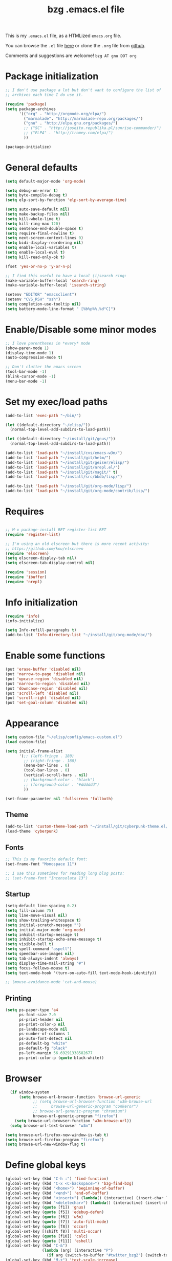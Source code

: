 #+TITLE: bzg .emacs.el file
#+EMAIL:    bzg AT altern DOT org
#+STARTUP:  odd hidestars fold
#+LANGUAGE:    fr
#+LINK:        guerry http://lumiere.ens.fr/~guerry/%s
#+OPTIONS:     skip:nil toc:nil
#+INFOJS_OPT:  view:overview toc:nil ltoc:nil mouse:#cccccc buttons:0 path:http://orgmode.org/org-info.js
#+HTML_HEAD:   <link rel="publisher" href="https://plus.google.com/103809710979116858042" />
#+PROPERTY:    tangle ~/elisp/config/emacs.el
# #+PROPERTY:    tangle ~/public_html/org/homepage/u/emacs.el

This is my =.emacs.el= file, as a HTMLized =emacs.org= file.

You can browse the =.el= file [[http://lumiere.ens.fr/~guerry/u/emacs.el][here]] or clone the =.org= file from [[https://github.com/bzg/dotemacs][github]].

Comments and suggestions are welcome! =bzg AT gnu DOT org=

* Package initialization

#+BEGIN_SRC emacs-lisp
  ;; I don't use package a lot but don't want to configure the list of
  ;; archives each time I do use it.

  (require 'package)
  (setq package-archives
        '(("org" . "http://orgmode.org/elpa/")
          ("marmalade". "http://marmalade-repo.org/packages/")
          ("gnu" . "http://elpa.gnu.org/packages/")
          ;; ("SC" . "http://joseito.republika.pl/sunrise-commander/")
          ;; ("ELPA" . "http://tromey.com/elpa/")
          ))

  (package-initialize)
#+END_SRC

* General defaults

#+BEGIN_SRC emacs-lisp
  (setq default-major-mode 'org-mode)

  (setq debug-on-error t)
  (setq byte-compile-debug t)
  (setq elp-sort-by-function 'elp-sort-by-average-time)

  (setq auto-save-default nil)
  (setq make-backup-files nil)
  (setq kill-whole-line t)
  (setq kill-ring-max 120)
  (setq sentence-end-double-space t)
  (setq require-final-newline t)
  (setq next-screen-context-lines 0)
  (setq bidi-display-reordering nil)
  (setq enable-local-variables t)
  (setq enable-local-eval t)
  (setq kill-read-only-ok t)

  (fset 'yes-or-no-p 'y-or-n-p)

  ;; I find this useful to have a local (i)search ring:
  (make-variable-buffer-local 'search-ring)
  (make-variable-buffer-local 'isearch-string)

  (setenv "EDITOR" "emacsclient")
  (setenv "CVS_RSH" "ssh")
  (setq completion-use-tooltip nil)
  (setq battery-mode-line-format " [%b%p%%,%d°C]")
#+END_SRC

* Enable/Disable some minor modes

#+BEGIN_SRC emacs-lisp
;; I love parentheses in *every* mode
(show-paren-mode 1)
(display-time-mode 1)
(auto-compression-mode t)

;; Don't clutter the emacs screen
(tool-bar-mode -1)
(blink-cursor-mode -1)
(menu-bar-mode -1)
#+END_SRC

* Set my exec/load paths

#+BEGIN_SRC emacs-lisp
  (add-to-list 'exec-path "~/bin/")

  (let ((default-directory "~/elisp/"))
    (normal-top-level-add-subdirs-to-load-path))

  (let ((default-directory "~/install/git/gnus/"))
    (normal-top-level-add-subdirs-to-load-path))

  (add-to-list 'load-path "~/install/cvs/emacs-w3m/")
  (add-to-list 'load-path "~/install/git/helm/")
  (add-to-list 'load-path "~/install/git/geiser/elisp/")
  (add-to-list 'load-path "~/install/git/nrepl.el/")
  (add-to-list 'load-path "~/install/git/magit/" t)
  (add-to-list 'load-path "~/install/src/bbdb/lisp/")

  (add-to-list 'load-path "~/install/git/org-mode/lisp/")
  (add-to-list 'load-path "~/install/git/org-mode/contrib/lisp/")
#+END_SRC

* Requires

#+BEGIN_SRC emacs-lisp

;; M-x package-install RET register-list RET
(require 'register-list)

;; I'm using an old elscreen but there is more recent activity:
;; https://github.com/knu/elscreen
(require 'elscreen)
(setq elscreen-display-tab nil)
(setq elscreen-tab-display-control nil)

(require 'session)
(require 'ibuffer)
(require 'nrepl)
#+END_SRC

* Info initialization

#+BEGIN_SRC emacs-lisp
(require 'info)
(info-initialize)

(setq Info-refill-paragraphs t)
(add-to-list 'Info-directory-list "~/install/git/org-mode/doc/")
#+END_SRC

* Enable some functions

#+BEGIN_SRC emacs-lisp
(put 'erase-buffer 'disabled nil)
(put 'narrow-to-page 'disabled nil)
(put 'upcase-region 'disabled nil)
(put 'narrow-to-region 'disabled nil)
(put 'downcase-region 'disabled nil)
(put 'scroll-left 'disabled nil)
(put 'scroll-right 'disabled nil)
(put 'set-goal-column 'disabled nil)
#+END_SRC

* Appearance

#+BEGIN_SRC emacs-lisp
  (setq custom-file "~/elisp/config/emacs-custom.el")
  (load custom-file)

  (setq initial-frame-alist
        '(;; (left-fringe . 180)
          ;; (right-fringe . 180)
          (menu-bar-lines . 0)
          (tool-bar-lines . 0)
          (vertical-scroll-bars . nil)
          ;; (background-color . "black")
          ;; (foreground-color . "#dddddd")
          ))

  (set-frame-parameter nil 'fullscreen 'fullboth)
#+END_SRC

** Theme

#+BEGIN_SRC emacs-lisp
(add-to-list 'custom-theme-load-path "~/install/git/cyberpunk-theme.el/")
(load-theme 'cyberpunk)
#+END_SRC

** Fonts

#+BEGIN_SRC emacs-lisp
;; This is my favorite default font:
(set-frame-font "Monospace 11")

;; I use this sometimes for reading long blog posts:
;; (set-frame-font "Inconsolata 13")
#+END_SRC

** Startup

#+BEGIN_SRC emacs-lisp
  (setq-default line-spacing 0.2)
  (setq fill-column 75)
  (setq line-move-visual nil)
  (setq show-trailing-whitespace t)
  (setq initial-scratch-message "")
  (setq initial-major-mode 'org-mode)
  (setq inhibit-startup-message t)
  (setq inhibit-startup-echo-area-message t)
  (setq visible-bell t)
  (setq spell-command "aspell")
  (setq speedbar-use-images nil)
  (setq tab-always-indent 'always)
  (setq display-time-mail-string "#")
  (setq focus-follows-mouse t)
  (setq text-mode-hook '(turn-on-auto-fill text-mode-hook-identify))

  ;; (mouse-avoidance-mode 'cat-and-mouse)
#+END_SRC

** Printing

#+BEGIN_SRC emacs-lisp
(setq ps-paper-type 'a4
      ps-font-size 7.0
      ps-print-header nil
      ps-print-color-p nil
      ps-landscape-mode nil
      ps-number-of-columns 1
      ps-auto-font-detect nil
      ps-default-bg "white"
      ps-default-fg "black"
      ps-left-margin 56.69291338582677
      ps-print-color-p (quote black-white))
#+END_SRC

* Browser

#+BEGIN_SRC emacs-lisp
    (if window-system
        (setq browse-url-browser-function 'browse-url-generic
              ;; (setq browse-url-browser-function 'w3m-browse-url
              ;;      browse-url-generic-program "conkeror")
              ;; browse-url-generic-program "chromium")
              browse-url-generic-program "firefox")
      (setq browse-url-browser-function 'w3m-browse-url))
    (setq browse-url-text-browser "w3m")

  (setq browse-url-firefox-new-window-is-tab t)
  (setq browse-url-firefox-program "firefox")
  (setq browse-url-new-window-flag t)
#+END_SRC

* Define global keys

#+BEGIN_SRC emacs-lisp
  (global-set-key (kbd "C-h :") 'find-function)
  (global-set-key (kbd "C-x <C-backspace>") 'bzg-find-bzg)
  (global-set-key (kbd "<home>") 'beginning-of-buffer)
  (global-set-key (kbd "<end>") 'end-of-buffer)
  (global-set-key (kbd "<insert>") (lambda() (interactive) (insert-char ?<)))
  (global-set-key (kbd "<deletechar>") (lambda() (interactive) (insert-char ?>)))
  (global-set-key (quote [f1]) 'gnus)
  (global-set-key (quote [f5]) 'edebug-defun)
  (global-set-key (quote [f6]) 'w3m)
  (global-set-key (quote [f7]) 'auto-fill-mode)
  (global-set-key (quote [f8]) 'occur)
  (global-set-key [(shift f8)] 'multi-occur)
  (global-set-key (quote [f10]) 'calc)
  (global-set-key (quote [f11]) 'eshell)
  (global-set-key (kbd "C-&")
                  (lambda (arg) (interactive "P")
                    (if arg (switch-to-buffer "#twitter_bzg2") (switch-to-buffer "&bitlbee"))))
  (global-set-key (kbd "M-+") 'text-scale-increase)
  (global-set-key (kbd "M--") 'text-scale-decrease)
  (global-set-key (kbd "M-0") 'text-scale-adjust)
  (global-set-key (kbd "C-M-]") (lambda () (interactive) (org-cycle t)))
  (global-set-key (kbd "M-]")
                  (lambda () (interactive)
                    (ignore-errors (end-of-defun) (beginning-of-defun)) (org-cycle)))
  (global-set-key (kbd "C-x r L") 'register-list)

  (define-key global-map "\M-n" 'next-word-at-point)
  (define-key global-map "\M-n" 'current-word-search)
  (define-key global-map "\M-p" 'previous-word-at-point)
#+END_SRC

* Dired

#+BEGIN_SRC emacs-lisp
(require 'dired)
(require 'dired-x)
(require 'wdired)

(define-key dired-mode-map "\C-cb" 'org-ibuffer)
(define-key dired-mode-map "\C-cg" 'grep-find)
(define-key dired-mode-map "\C-cd" 'dired-clean-tex)

(setq directory-free-space-args "-Pkh")
(setq list-directory-verbose-switches "-al")
(setq dired-listing-switches "-l")
(setq dired-dwim-target t)
(setq dired-omit-mode nil)
(setq dired-recursive-copies 'always)
(setq dired-recursive-deletes 'always)

(setq dired-guess-shell-alist-user
      (list
;;       (list "\\.pdf$" "acroread")
       (list "\\.pdf$" "mupdf")
       (list "\\.docx?$" "libreoffice")
       (list "\\.aup?$" "audacity")
       (list "\\.pptx?$" "libreoffice")
       (list "\\.odf$" "libreoffice")
       (list "\\.odt$" "libreoffice")
       (list "\\.odt$" "libreoffice")
       (list "\\.kdenlive$" "kdenlive")
       (list "\\.svg$" "gimp")
       (list "\\.csv$" "libreoffice")
       (list "\\.sla$" "scribus")
       (list "\\.ods$" "libreoffice")
       (list "\\.odp$" "libreoffice")
       (list "\\.xls$" "libreoffice")
       (list "\\.xlsx$" "libreoffice")
       (list "\\.txt$" "gedit")
       (list "\\.sql$" "gedit")
       (list "\\.css$" "gedit")
       (list "\\.html$" "w3m")
       (list "\\.jpe?g$" "gqview")
       (list "\\.psd$" "gimp")
       (list "\\.png$" "gqview")
       (list "\\.gif$" "gqview")
       (list "\\.odt$" "libreoffice")
       (list "\\.xo$" "unzip")
       (list "\\.3gp$" "vlc")
       (list "\\.mp3$" "vlc")
       (list "\\.flac$" "vlc")
       (list "\\.avi$" "mplayer -fs")
       ;; (list "\\.og[av]$" "vlc")
       (list "\\.wmv$" "vlc")
       (list "\\.flv$" "mplayer -fs")
       (list "\\.mov$" "mplayer -fs")
       (list "\\.divx$" "mplayer -fs")
       (list "\\.mp4$" "mplayer -fs")
       (list "\\.mkv$" "mplayer -fs")
       (list "\\.mpe?g$" "mplayer -fs")
       (list "\\.m4[av]$" "mplayer -fs")
       (list "\\.mp2$" "vlc")
       (list "\\.pp[st]$" "libreoffice")
       (list "\\.ogg$" "vlc")
       (list "\\.ogv$" "mplayer -fs")
       (list "\\.rtf$" "libreoffice")
       (list "\\.ps$" "gv")
       (list "\\.mp3$" "play")
       (list "\\.wav$" "vlc")
       (list "\\.rar$" "unrar x")
       ))

(setq dired-tex-unclean-extensions
  '(".toc" ".log" ".aux" ".dvi" ".out" ".nav" ".snm"))

(setq inferior-lisp-program "sbcl")
#+END_SRC

* Org

** Org initialization and hooks

#+BEGIN_SRC emacs-lisp
  (require 'org)
  (require 'ox-latex)
  (require 'ox-koma-letter)

  ;; Hook to update all blocks before saving
  (add-hook 'org-mode-hook
            (lambda() (add-hook 'before-save-hook
                                'org-update-all-dblocks t t)))

  ;; Hook to display dormant article in Gnus
  (add-hook 'org-follow-link-hook
            (lambda ()
              (if (eq major-mode 'gnus-summary-mode)
                  (gnus-summary-insert-dormant-articles))))

  (add-hook 'org-mode-hook (lambda () (imenu-add-to-menubar "Imenu")))

  (add-hook 'org-follow-link-hook
            (lambda () (if (eq major-mode 'gnus-summary-mode)
                           (gnus-summary-insert-dormant-articles))))
#+END_SRC

** Org keys

#+BEGIN_SRC emacs-lisp
  (define-key global-map "\C-cl" 'org-store-link)
  (define-key global-map "\C-cL" 'org-occur-link-in-agenda-files)
  (define-key global-map "\C-ca" 'org-agenda)
  (define-key global-map "\C-cc" 'org-capture)
#+END_SRC

** Org babel

#+BEGIN_SRC emacs-lisp
  (org-babel-do-load-languages
   'org-babel-load-languages
   '((emacs-lisp . t)
     (sh . t)
     (dot . t)
     (clojure . t)
     (org . t)
     (ditaa . t)
     (org . t)
  ;;   (ledger . t)
     (scheme . t)
     (plantuml . t)
     (R . t)
     (gnuplot . t)))

  (org-clock-persistence-insinuate)

  (appt-activate t)

  (setq display-time-24hr-format t)
  (setq display-time-day-and-date t)

  (setq appt-audible nil
        appt-display-interval 10
        appt-message-warning-time 120)

    (setq org-babel-default-header-args
          '((:session . "none")
            (:results . "replace")
            (:exports . "code")
            (:cache . "no")
            (:noweb . "yes")
            (:hlines . "no")
            (:tangle . "no")
            (:padnewline . "yes")))
#+END_SRC

** Org agenda

#+BEGIN_SRC emacs-lisp
  (setq org-agenda-bulk-mark-char "*")
  (setq org-agenda-diary-file "/home/guerry/org/rdv.org")
  (setq org-agenda-dim-blocked-tasks nil)
  (setq org-agenda-entry-text-maxlines 10)
  (setq org-agenda-file-regexp "\\.org\\'")
  (setq org-agenda-files '("~/org/org.org" "~/org/rdv.org" "~/org/bzg.org" "~/org/kickhub.org" "~/org/clojure.org"))
  (setq org-agenda-files '("~/org/rdv.org" "~/org/bzg.org" "~/org/kickhub.org" "~/org/clojure.org"))
  (setq org-agenda-include-diary nil)
  (setq org-agenda-prefix-format '((agenda . " %i %-12:c%?-14t%s") (timeline . "  % s") (todo . " %i %-14:c") (tags . " %i %-14:c") (search . " %i %-14:c")))
  (setq org-agenda-remove-tags t)
  (setq org-agenda-restore-windows-after-quit t)
  (setq org-agenda-show-inherited-tags nil)
  (setq org-agenda-skip-deadline-if-done t)
  (setq org-agenda-skip-deadline-prewarning-if-scheduled t)
  (setq org-agenda-skip-scheduled-if-done t)
  (setq org-agenda-skip-timestamp-if-done t)
  (setq org-agenda-sorting-strategy '((agenda time-up) (todo time-up) (tags time-up) (search time-up)))
  (setq org-agenda-start-on-weekday 1)
  (setq org-agenda-sticky nil)
  (setq org-agenda-tags-todo-honor-ignore-options t)
  (setq org-agenda-text-search-extra-files '("~/org/clojure.org"))
  (setq org-agenda-use-tag-inheritance nil)
  (setq org-agenda-window-frame-fractions '(0.0 . 0.5))
  (setq org-agenda-deadline-faces
        '((1.0001 . org-warning)              ; due yesterday or before
          (0.0    . org-upcoming-deadline)))  ; due today or later
#+END_SRC

** Org agenda custom commands

#+BEGIN_SRC emacs-lisp
  (setq org-agenda-custom-commands
        `(

          ;; list of WP tasks for today
          (" " "Aujourd'hui" agenda "List of rendez-vous and tasks for today"
           ((org-agenda-span 1)
            (org-agenda-files '("~/org/rdv.org" "~/org/bzg.org"))
            (org-deadline-warning-days 10)
            (org-agenda-sorting-strategy
             '(todo-state-up time-up priority-up))))

          ;; list of WP tasks for today
          ("%" "Rendez-vous" agenda* "Week RDV"
           ((org-agenda-span 'week)
            (org-agenda-files '("~/org/rdv.org"))
            (org-deadline-warning-days 10)
            (org-agenda-sorting-strategy
             '(todo-state-up time-up priority-up))))

          ("n" todo "NEXT|TODO"
           (;; (org-agenda-max-tags -1)
            (org-agenda-sorting-strategy
             '(timestamp-up))
            (org-agenda-max-entries 7)
            )) ;; todo-state-up time-up priority-up))))

          ("x" "Scheduled all" agenda "List of scheduled tasks for today"
           ((org-agenda-span 1)
            (org-agenda-entry-types '(:timestamp :scheduled))
            (org-agenda-sorting-strategy
             '(time-up todo-state-up priority-up))))

          ;; list of WP tasks for today
          ("X" "Upcoming deadlines" agenda "List of past and upcoming deadlines"
           ((org-agenda-span 1)
            (org-deadline-warning-days 15)
            (org-agenda-entry-types '(:deadline))
            (org-agenda-sorting-strategy
             '(time-up todo-state-up priority-up))))

          ;; list of Old deadlines
          ("Y" tags-todo "+SCHEDULED<=\"<now>\"")
          ("Z" tags-todo "+DEADLINE<=\"<now>\"")

          ;; Everything that has a "Read" tag
          ("r" . "Read")
          ("rr" tags-todo "+Read+TODO={TODO\\|NEXT}" nil)
          ("r," tags-todo "+Read/STRT" nil)
          ("rF" tags "+Read+@Offline" nil)

          ;; Everything that has a "Write" tag
          ("w" . "write")
          ("ww" tags-todo "+Write/NEXT|TODO|STRT" nil)
          ("w," tags-todo "+Write/STRT" nil)
          ("wt" tags-tree "+Write/STRT" nil)
          ("w;" tags-todo "+Write+@Offline" nil)

          ;; Everything that has a "Write" tag
          ("c" . "Code")
          ("cc" tags-todo "+Code/NEXT|TODO|STRT" nil)
          ("c," tags-todo "+Code/STRT" nil)
          ))
#+END_SRC

** Org capture templates

#+BEGIN_SRC emacs-lisp
  (setq org-capture-templates
        ;; for org/rdv.org
        '(

          ;; for org/rdv.org
          ("r" "Bzg RDV" entry (file+headline "~/org/rdv.org" "RDV")
           "* %a :RDV:\n  :PROPERTIES:\n  :CAPTURED: %U\n  :END:\n\n%i%?" :prepend t)

          ;; Basement et garden
          ("b" "Basement" entry (file+headline "~/org/bzg.org" "Basement")
           "* TODO %?%a\n  :PROPERTIES:\n  :CAPTURED: %U\n  :END:\n\n%i" :prepend t)

          ;; Basement et garden
          ("C" "Coursera" entry (file+headline "~/org/bzg.org" "Coursera")
           "* NEXT %?%a\n  :PROPERTIES:\n  :CAPTURED: %U\n  :END:\n\n%i" :prepend t)

          ("g" "Garden" entry (file+headline "~/org/garden.org" "Garden")
           "* TODO %?%a\n  :PROPERTIES:\n  :CAPTURED: %U\n  :END:\n\n%i" :prepend t)

          ;; Boite (lml) et cours
          ("b" "Boîte" entry (file+headline "~/org/bzg.org" "Boîte")
           "* TODO %?%a\n  :PROPERTIES:\n  :CAPTURED: %U\n  :END:\n\n%i" :prepend t)

          ("c" "Cours" entry (file+headline "~/org/bzg.org" "Cours")
           "* TODO %?%a\n  :PROPERTIES:\n  :CAPTURED: %U\n  :END:\n\n%i" :prepend t)

          ("O" "OLPC" entry (file+headline "~/org/libre.org" "OLPC")
           "* TODO %?%a\n  :PROPERTIES:\n  :CAPTURED: %U\n  :END:\n\n%i" :prepend t)

          ("e" "Emacs" entry (file+headline "~/org/libre.org" "Emacs")
           "* TODO %?%a\n  :PROPERTIES:\n  :CAPTURED: %U\n  :END:\n\n%i" :prepend nil)

          ("w" "Wikipedia" entry (file+headline "~/org/libre.org" "Wikipedia")
           "* TODO %?%a\n  :PROPERTIES:\n  :CAPTURED: %U\n  :END:\n\n%i" :prepend t)

          ("i" "ITIC" entry (file+headline "~/org/libre.org" "itic")
           "* TODO %?%a\n  :PROPERTIES:\n  :CAPTURED: %U\n  :END:\n\n%i" :prepend t)

          ("k" "Krowdfounding" entry (file+headline "~/org/bzg.org" "Kickhub")
           "* TODO %?%a\n  :PROPERTIES:\n  :CAPTURED: %U\n  :END:\n\n%i" :prepend t)

          ("s" "Spark" entry (file+headline "~/org/bzg.org" "Spark")
           "* TODO %?%a\n  :PROPERTIES:\n  :CAPTURED: %U\n  :END:\n\n%i" :prepend t)

          ;; Informations
          ("I" "Information")
          ("Ir" "Information read" entry (file+headline "~/org/garden.org" "Infos")
           "* TODO %?%a :Read:\n  :PROPERTIES:\n  :CAPTURED: %U\n  :END:\n\n%i" :prepend t)
          ("IR" "Information read (!)" entry (file+headline "~/org/garden.org" "Infos")
           "* TODO %?%a :Read:\n  :PROPERTIES:\n  :CAPTURED: %U\n  :END:\n\n%i" :prepend t :immediate-finish t)
          ("Ic" "Information read (clocking)" entry (file+headline "~/org/garden.org" "Infos")
           "* TODO %?%a :Read:\n  :PROPERTIES:\n  :CAPTURED: %U\n  :END:\n\n%i" :prepend t :clock-in t)
          ("IC" "Information read (keep clocking)" entry (file+headline "~/org/garden.org" "Infos")
           "* TODO %?%a :Read:\n  :PROPERTIES:\n  :CAPTURED: %U\n  :END:\n\n%i"
           :prepend t :clock-in t :immediate-finish t :clock-keep t :jump-to-captured t)

          ("o" "Org")
          ("of" "Org FR" entry (file+headline "~/org/org.org" "Current ideas")
           "* TODO %?%a :Code:\n  :PROPERTIES:\n  :CAPTURED: %U\n  :END:\n\n%i" :prepend t)
          ("ob" "Org Bug" entry (file+headline "~/org/org.org" "Mailing list")
           "* NEXT %?%a :Bug:\n  :PROPERTIES:\n  :CAPTURED: %U\n  :END:\n\n%i" :prepend t)
          ("op" "Org Patch" entry (file+headline "~/org/org.org" "Mailing list")
           "* NEXT [#A] %?%a :Patch:\n  :PROPERTIES:\n  :CAPTURED: %U\n  :END:\n\n%i" :prepend t)
          ("ow" "Worg" entry (file+headline "~/org/org.org" "Worg")
           "* TODO [#A] %?%a :Worg:\n  :PROPERTIES:\n  :CAPTURED: %U\n  :END:\n\n%i" :prepend t)
          ))
#+END_SRC

** Org export

#+BEGIN_SRC emacs-lisp
  (setq org-export-default-language "fr")
  (setq org-export-backends '(latex odt icalendar html ascii rss koma-letter))
  (setq org-export-highlight-first-table-line t)
  (setq org-export-html-extension "html")
  (setq org-export-html-with-timestamp nil)
  (setq org-export-skip-text-before-1st-heading nil)
  (setq org-export-with-LaTeX-fragments t)
  (setq org-export-with-archived-trees nil)
  (setq org-export-with-drawers '("HIDE"))
  (setq org-export-with-section-numbers nil)
  (setq org-export-with-sub-superscripts '{})
  (setq org-export-with-tags 'not-in-toc)
  (setq org-export-with-timestamps t)
  (setq org-html-head "")
  (setq org-html-head-include-default-style nil)
  (setq org-export-with-toc nil)
  (setq org-export-with-priority t)
  (setq org-export-dispatch-use-expert-ui nil)
  (setq org-export-babel-evaluate t)
  (setq org-export-taskjuggler-default-project-duration 2000)
  (setq org-export-taskjuggler-target-version 3.0)
  (setq org-export-latex-listings 'minted)
  (setq org-export-allow-BIND-local t)
  (setq org-publish-list-skipped-files nil)

  (add-to-list 'org-latex-classes
               '("my-letter"
                 "\\documentclass\{scrlttr2\}
          \\usepackage[english,frenchb]{babel}
          \[NO-DEFAULT-PACKAGES]
          \[NO-PACKAGES]
          \[EXTRA]"))

  (setq org-fast-tag-selection-single-key 'expert)
  (setq org-fontify-done-headline t)
  (setq org-fontify-emphasized-text t)
  (setq org-footnote-auto-label 'confirm)
  (setq org-footnote-auto-adjust t)
  (setq org-footnote-define-inline nil)
  (setq org-hide-emphasis-markers nil)
  (setq org-icalendar-include-todo 'all)
  (setq org-list-indent-offset 0)
  (setq org-link-frame-setup '((gnus . gnus) (file . find-file-other-window)))
  (setq org-link-mailto-program '(browse-url-mail "mailto:%a?subject=%s"))
  (setq org-log-note-headings '((done . "CLOSING NOTE %t") (state . "State %-12s %t") (clock-out . "")))
  (setq org-priority-start-cycle-with-default nil)
  (setq org-refile-targets '((org-agenda-files . (:maxlevel . 3))
                                     (("~/org/garden.org") . (:maxlevel . 3))
                                     (("~/org/libre.org") . (:maxlevel . 3))))
  (setq org-refile-use-outline-path t)
  (setq org-refile-use-cache t)
  (setq org-return-follows-link t)
  (setq org-reverse-note-order t)
  (setq org-scheduled-past-days 100)
  (setq org-show-following-heading '((default nil) (occur-tree t)))
  (setq org-show-hierarchy-above '((default nil) (tags-tree . t)))
  (setq org-special-ctrl-a/e 'reversed)
  (setq org-special-ctrl-k t)
  (setq org-stuck-projects '("+LEVEL=1" ("NEXT" "TODO" "DONE")))
  (setq org-tag-alist
        '((:startgroup . nil)
          ("Write" . ?w) ("Trad" . ?t) ("Read" . ?r) ("RDV" . ?R) ("View" . ?v) ("Listen" . ?l)
          (:endgroup . nil)
          (:startgroup . nil) ("@Online" . ?O) ("@Offline" . ?F)
          (:endgroup . nil)
          ("Print" . ?P) ("Code" . ?c) ("Patch" . ?p) ("Bug" . ?b) ("Twit" . ?i) ("Tel" . ?T) ("Buy" . ?B) ("Doc" . ?d) ("Mail" . ?@)))
  (setq org-tags-column -74)
  (setq org-tags-match-list-sublevels t)
  (setq org-todo-keywords '((type "NEXT" "TODO" "STRT" "WAIT" "|" "DONE" "DELEGATED" "CANCELED")))
  (setq org-use-property-inheritance t)
  (setq org-clock-persist t)
  (setq org-clock-history-length 35)
  (setq org-clock-in-resume t)
  (setq org-clock-out-remove-zero-time-clocks t)
  (setq org-clock-sound t)
  (setq org-insert-heading-respect-content t)
  (setq org-id-method 'uuidgen)
  (setq org-combined-agenda-icalendar-file "~/org/bzg.ics")
  (setq org-icalendar-combined-name "Bastien Guerry ORG")
  (setq org-icalendar-use-scheduled '(todo-start event-if-todo event-if-not-todo))
  (setq org-icalendar-use-deadline '(todo-due event-if-todo event-if-not-todo))
  (setq org-icalendar-timezone "Europe/Paris")
  (setq org-icalendar-store-UID t)
  (setq org-timer-default-timer 20)
  (setq org-confirm-babel-evaluate nil)
  (setq org-archive-default-command 'org-archive-to-archive-sibling)
  (setq org-clock-idle-time 15)
  (setq org-id-uuid-program "uuidgen")
  (setq org-modules '(org-bbdb org-bibtex org-docview org-gnus org-id org-protocol org-info org-jsinfo org-irc org-w3m org-taskjuggler org-learn))
  (setq org-use-speed-commands
        (lambda nil
          (and (looking-at org-outline-regexp-bol)
               (not (org-in-src-block-p t)))))
  (setq org-src-tab-acts-natively t)
  (setq org-hide-block-startup t)
  (setq org-highlight-latex-and-related '(latex))
  (setq org-log-into-drawer "LOGBOOK")
  (setq org-goto-auto-isearch nil)
  (setq org-beamer-outline-frame-title "Survol")
  (setq org-image-actual-width 600)
  (setq org-refile-allow-creating-parent-nodes t)
  (setq org-src-fontify-natively t)
  (setq org-todo-keyword-faces '(("STRT" . "lightgoldenrod1")
                                 ("NEXT" . "Cyan3")
                                 ("WAIT" . "lightgoldenrod3")))

  (setq org-plantuml-jar-path "~/bin/plantuml.jar")
  (setq org-link-abbrev-alist
        '(("bugzilla" . "http://10.1.2.9/bugzilla/show_bug.cgi?id=")
          ("google"   . "http://www.google.com/search?q=%s")
          ("gmap"     . "http://maps.google.com/maps?q=%s")
          ("omap"     . "http://nominatim.openstreetmap.org/search?q=%s&polygon=1")
          ("ads"      . "http://adsabs.harvard.edu/cgi-bin/nph-abs_connect?author=%s&db_key=AST")))

  (setq org-attach-directory "~/org/data/")
  (setq org-link-display-descriptive nil)
  (setq org-loop-over-headlines-in-active-region t)
  (setq org-create-formula-image-program 'dvipng) ;; imagemagick
  (setq org-allow-promoting-top-level-subtree t)
  (setq org-description-max-indent 5)
  (setq org-gnus-prefer-web-links nil)
  (setq org-html-head-include-default-style nil)
  (setq org-html-head-include-scripts nil)
  (setq org-blank-before-new-entry '((heading . auto) (plain-list-item . auto)))
  (setq org-contacts-files '("~/org/contacts.org"))
  (setq org-crypt-key "Bastien Guerry")
  (setq org-enforce-todo-dependencies t)
  (setq org-mobile-directory "~/Dropbox/org/")
  (setq org-mobile-files '("~/Dropbox/org/" "~/org/from-mobile.org"))
  (setq org-fontify-whole-heading-line t)
  (setq org-file-apps
    '((auto-mode . emacs)
      ("\\.mm\\'" . default)
      ("\\.x?html?\\'" . default)
      ("\\.pdf\\'" . "mupdf %s")))
#+END_SRC

** Org publish project alist

#+BEGIN_SRC emacs-lisp
(setq org-publish-project-alist
      `(
	("cours"
	 :base-directory "~/install/git/CoursCreationSiteWeb/"
	 :base-extension "org"
	 :publishing-directory "~/public_html/org/homepage/cours-creation-site-web/"
	 :publishing-function org-html-publish-to-html
	 :auto-sitemap nil
	 :makeindex t
	 :section-numbers nil
	 :with-toc nil
	 :html-head "<link rel=\"stylesheet\" href=\"http://lumiere.ens.fr/~guerry/u/org.css\" type=\"text/css\" />"
	 :html-preamble nil
	 :html-postamble
	 "<div id=\"disqus_thread\"></div>
<script type=\"text/javascript\">
    var disqus_shortname = 'coursdecrationdesitewebscriptparis7';
    (function() {
        var dsq = document.createElement('script'); dsq.type = 'text/javascript'; dsq.async = true;
        dsq.src = 'http://' + disqus_shortname + '.disqus.com/embed.js';
        (document.getElementsByTagName('head')[0] || document.getElementsByTagName('body')[0]).appendChild(dsq);
    })();
</script>")
	("cours-images"
	 :base-directory "~/install/git/CoursCreationSiteWeb/images/"
	 :base-extension "png\\|jpg\\|gif"
	 :publishing-directory "~/public_html/org/homepage/cours-creation-site-web/images/"
	 :publishing-function org-publish-attachment)

	("dotemacs"
	 :base-directory "~/install/git/dotemacs/"
	 :html-extension "html"
	 :base-extension "org"
	 :publishing-directory "/home/guerry/public_html/org/homepage/"
	 :publishing-function (org-html-publish-to-html)
	 :auto-sitemap nil
	 :recursive t
	 :makeindex nil
	 :preserve-breaks nil
	 :sitemap-sort-files chronologically
	 :section-numbers nil
	 :with-toc nil
	 :html-head-extra "<link rel=\"stylesheet\" href=\"http://lumiere.ens.fr/~guerry/u/org.css\" type=\"text/css\" />"
	 :html-preamble "<script src=\"http://www.google-analytics.com/urchin.js\" type=\"text/javascript\">
</script>
<script type=\"text/javascript\">
_uacct = \"UA-2658857-1\";
urchinTracker();
</script>"
	 :htmlized-source t
	 :html-postamble nil)

	("homepage"
	 :base-directory "~/install/git/homepage/"
	 :html-extension "html"
	 :base-extension "org"
	 :publishing-directory "/home/guerry/public_html/org/homepage/"
	 :publishing-function (org-html-publish-to-html)
	 :auto-sitemap nil
	 :recursive t
	 :makeindex t
	 :preserve-breaks nil
	 :sitemap-sort-files chronologically
	 :section-numbers nil
	 :with-toc nil
	 :html-head-extra "<link rel=\"stylesheet\" href=\"http://lumiere.ens.fr/~guerry/u/org.css\" type=\"text/css\" />"
	 :html-preamble "<script src=\"http://www.google-analytics.com/urchin.js\" type=\"text/javascript\">
</script>
<script type=\"text/javascript\">
_uacct = \"UA-2658857-1\";
urchinTracker();
</script>"
	 :htmlized-source t
	 :html-postamble nil)
	("homepagerss"
	 :base-directory "~/install/git/homepage/"
	 :base-extension "org"
	 :html-link-home "http://lumiere.ens.fr/~guerry/"
	 :publishing-directory "/home/guerry/public_html/org/homepage/"
	 :publishing-function (org-rss-publish-to-rss)
	 :section-numbers nil
	 :exclude ".*"
	 :include ("blog.org")
	 :with-toc nil)
        ("homepage-attachments"
	 :base-directory "~/install/git/homepage"
	 :base-extension "png\\|jpg\\|gif\\|atom"
	 :publishing-directory "/home/guerry/public_html/org/homepage/u/"
	 :publishing-function org-publish-attachment)

	("dll"
	 :base-directory "~/install/git/dunlivrelautre/"
	 :html-extension "html"
	 :base-extension "org"
	 :publishing-directory "/home/guerry/public_html/org/dunlivrelautre/"
	 :publishing-function (org-html-publish-to-html)
	 :auto-sitemap nil
	 :recursive t
	 :makeindex t
	 :preserve-breaks nil
	 :sitemap-sort-files chronologically
	 :section-numbers nil
	 :with-toc nil
	 :html-head-extra "<link rel=\"stylesheet\" href=\"http://lumiere.ens.fr/~guerry/u/org.css\" type=\"text/css\" />"
	 :html-preamble nil
	 :htmlized-source t
	 :html-postamble nil)
	("dllrss"
	 :base-directory "~/install/git/dunlivrelautre/"
	 :base-extension "org"
	 :html-link-home "http://lumiere.ens.fr/~guerry/"
	 :publishing-directory "/home/guerry/public_html/org/dunlivrelautre/"
	 :publishing-function (org-rss-publish-to-rss)
	 :section-numbers nil
	 :exclude ".*"
	 :include ("blog.org")
	 :with-toc nil)
        ("dll-attachments"
	 :base-directory "~/install/git/dunlivrelautre"
	 :base-extension "png\\|jpg\\|gif\\|atom"
	 :publishing-directory "/home/guerry/public_html/org/dunlivrelautre/u/"
	 :publishing-function org-publish-attachment)

	;; Meta projects
	("hp" :components ("homepage" "homepage-attachments" "homepagerss" "homepage_articles"))
	("dll" :components ("dll" "dll-attachments" "dllrss" "dll_articles"))
	("CoursWeb" :components ("cours" "cours-images"))
	))
#+END_SRC

** Org other variables

#+BEGIN_SRC emacs-lisp
  ;; Generic / unsorted
  (setq org-global-properties
        '(("Effort_ALL" . "0 0:10 0:20 0:30 0:40 0:50 1:00 1:30 2:00 2:30 3:00 4:00 5:00 6:00 7:00 8:00")
          ("Progress_ALL" . "10% 20% 30% 40% 50% 60% 70% 80% 90%")
          ("Status_ALL" . "Work Leisure GTD WOT")))

  (setq org-confirm-elisp-link-function nil)
  (setq org-confirm-shell-link-function nil)
  (setq org-context-in-file-links t)
  (setq org-cycle-include-plain-lists nil)
  (setq org-deadline-warning-days 7)
  (setq org-default-notes-file "~/org/notes.org")
  (setq org-directory "~/org/")
  (setq org-ellipsis nil)
  (setq org-email-link-description-format "%c: %.50s")
#+END_SRC

* Gnus

** Gnus general

#+BEGIN_SRC emacs-lisp
(require 'message)
(require 'gnus)
(require 'bbdb-config)
(require 'starttls)
(require 'epg)
(require 'epa)
(setq epa-popup-info-window nil)

(require 'smtpmail)
(require 'spam)

(setq spam-use-spamassassin t)
(setq spam-spamassassin-path "/usr/bin/spamassassin")
(setq spam-use-spamassassin-headers t)
(setq smiley-style 'medium)

#+END_SRC

** Set sendmail function and Gnus methods

#+BEGIN_SRC emacs-lisp
  (require 'boxquote)

  (setq send-mail-function 'sendmail-send-it)
  (setq message-send-mail-function 'message-send-mail-with-sendmail)

  (setq use-dialog-box nil)
  (setq user-full-name "Bastien Guerry")
  (setq user-mail-address "bzg@altern.org")

  (setq mail-header-separator "----")
  (setq mail-source-delete-incoming nil)
  (setq mail-specify-envelope-from t)
  (setq mail-use-rfc822 nil)

  (setq message-cite-function (quote message-cite-original-without-signature))
  (setq message-default-charset (quote utf-8))
  (setq message-generate-headers-first t)

  ;; Attachments
  (setq mm-content-transfer-encoding-defaults
        (quote
         (("text/x-patch" 8bit)
          ("text/.*" 8bit)
          ("message/rfc822" 8bit)
          ("application/emacs-lisp" 8bit)
          ("application/x-emacs-lisp" 8bit)
          ("application/x-patch" 8bit)
          (".*" base64))))
  (setq mm-default-directory "~/attachments/")
  (setq mm-url-program (quote w3m))
  (setq mm-url-use-external nil)

  (setq nnmail-extra-headers
        '(X-Diary-Time-Zone X-Diary-Dow X-Diary-Year
          X-Diary-Month X-Diary-Dom X-Diary-Hour X-Diary-Minute To Newsgroups Cc))

  ;; Sources and methods
  (setq mail-sources '((file :path "/var/mail/guerry")
                       (maildir :path "~/Maildir/" :subdirs ("cur" "new")))
        mail-source-delete-incoming nil
        gnus-select-method '(nnmaildir "Bastien" (directory "~/Maildir/"))
        gnus-secondary-select-methods
        '((nnml "")
          ;; (nntp "news" (nntp-address "news.gmane.org"))
          ;; (nntp "news" (nntp-address "news.gwene.org"))
          (nnimap "imap.cnam.fr")
          (nnimap "obm-front.u-paris10.fr")
          ))

  (setq gnus-check-new-newsgroups nil)
  (setq gnus-read-active-file 'some)
  (setq gnus-agent t)
  (setq gnus-agent-consider-all-articles t)
    (setq gnus-agent-enable-expiration 'disable)
#+END_SRC

** Set basics

#+BEGIN_SRC emacs-lisp
(setq read-mail-command 'gnus
      message-mail-user-agent 'gnus-user-agent
      message-kill-buffer-on-exit t
      user-mail-address "bzg@altern.org"
      mail-envelope-from "bzg@altern.org"
      mail-user-agent 'gnus-user-agent
      mail-specify-envelope-from nil
      gnus-directory "~/News/"
      gnus-novice-user nil
      gnus-inhibit-startup-message t
      gnus-play-startup-jingle nil
      gnus-interactive-exit nil
      gnus-no-groups-message "No news, good news."
      gnus-show-all-headers nil
      gnus-use-correct-string-widths nil
      gnus-use-cross-reference nil
      gnus-asynchronous t
      gnus-interactive-catchup nil
      gnus-inhibit-user-auto-expire t
      gnus-gcc-mark-as-read t
      gnus-verbose 6
      gnus-backup-startup-file t
      gnus-use-tree t
      gnus-use-header-prefetch t
      gnus-large-newsgroup 10000
      nnmail-expiry-wait 'never
      nnimap-expiry-wait 'never
      nnmail-crosspost nil
      nnmail-expiry-target "nnml:expired"
      nnmail-split-methods 'nnmail-split-fancy
      nnmail-treat-duplicates 'delete
      nnml-marks nil
      gnus-nov-is-evil nil
      nnml-marks-is-evil t
      nntp-marks-is-evil t)

(setq gnus-ignored-from-addresses
      (regexp-opt '("Bastien.Guerry@ens.fr"
		    "bastien.guerry@free.fr"
		    "bastien.guerry@cnam.fr"
		    "bastien.guerry@wikimedia.fr"
		    "bastien@olpc-france.org"
		    "bastienguerry@gmail.com"
		    "bastienguerry@googlemail.com"
		    "bastien1@free.fr"
		    "bzg@altern.org"
		    "bzg@gnu.org"
		    "bzg@laptop.org"
		    "bastien.guerry@u-paris10.fr"
		    "bastienguerry@hotmail.com"
		    "bastienguerry@yahoo.fr"
		    "b.guerry@philosophy.bbk.ac.uk"
		    "castle@philosophy.bbk.ac.uk"
		    "guerry@lumiere.ens.fr")))

(setq message-dont-reply-to-names gnus-ignored-from-addresses)

;; Start the topic view
(add-hook 'gnus-group-mode-hook 'gnus-topic-mode)

;; Levels and subscription
(setq gnus-subscribe-newsgroup-method 'gnus-subscribe-interactively
      gnus-group-default-list-level 3
      gnus-level-default-subscribed 3
      gnus-level-default-unsubscribed 7
      gnus-level-subscribed 6
      gnus-level-unsubscribed 7
      gnus-activate-level 5)

;; Archives
(setq gnus-message-archive-group
      '((if (message-news-p)
	    (concat "nnfolder+archive:" (format-time-string "%Y-%m")
		    "-divers-news")
	  (concat "nnfolder+archive:" (format-time-string "%Y-%m")
		  "-divers-mail"))))

;; Delete mail backups older than 3 days
(setq mail-source-delete-incoming 3)

;; Select the first mail when entering a group
(setq gnus-auto-select-first t)

;; Group sorting
(setq gnus-group-sort-function
      '(gnus-group-sort-by-unread
	gnus-group-sort-by-alphabet
	gnus-group-sort-by-score
	gnus-group-sort-by-level))

;; Thread sorting
(setq gnus-thread-sort-functions
      '(gnus-thread-sort-by-number))

;; Display the thread by default
(setq gnus-thread-hide-subtree nil)

;; Headers we wanna see:
(setq gnus-visible-headers
      "^From:\\|^Subject:\\|^X-Mailer:\\|^X-Newsreader:\\|^Date:\\|^To:\\|^Cc:\\|^User-agent:\\|^Newsgroups:\\|^Comments:")

;;; [En|de]coding
(setq mm-body-charset-encoding-alist
      '((utf-8 . 8bit)
        (iso-8859-1 . 8bit)
        (iso-8859-15 . 8bit)))

(setq mm-coding-system-priorities
      '(iso-8859-1 iso-8859-9 iso-8859-15 utf-8
		   iso-2022-jp iso-2022-jp-2 shift_jis))

;; bbdb
(setq gnus-use-generic-from t
      gnus-use-bbdb t
      bbdb/gnus-split-crosspost-default nil
      bbdb/gnus-split-default-group nil
      bbdb/gnus-split-myaddr-regexp gnus-ignored-from-addresses
      bbdb-user-mail-names gnus-ignored-from-addresses
      bbdb/gnus-split-nomatch-function nil
      bbdb/gnus-summary-known-poster-mark "+"
      bbdb/gnus-summary-mark-known-posters t)

(defalias 'bbdb-y-or-n-p '(lambda (prompt) t))

;;; Trier les mails
(setq nnmail-split-abbrev-alist
      '((any . "From\\|To\\|Cc\\|Sender\\|Apparently-To\\|Delivered-To\\|X-Apparently-To\\|Resent-From\\|Resent-To\\|Resent-Cc")
	(mail . "Mailer-Daemon\\|Postmaster\\|Uucp")
	(to . "To\\|Cc\\|Apparently-To\\|Resent-To\\|Resent-Cc\\|Delivered-To\\|X-Apparently-To")
	(from . "From\\|Sender\\|Resent-From")
	(nato . "To\\|Cc\\|Resent-To\\|Resent-Cc\\|Delivered-To\\|X-Apparently-To")
	(naany . "From\\|To\\|Cc\\|Sender\\|Resent-From\\|Resent-To\\|Delivered-To\\|X-Apparently-To\\|Resent-Cc")))

;; Load nnmail-split-fancy (private)
(load "~/elisp/config/gnus_.el")

;; Simplify the subject lines
(setq gnus-simplify-subject-functions
      '(gnus-simplify-subject-re
	gnus-simplify-whitespace))

;; Display faces
(setq gnus-treat-display-face 'head)

;; Thread by Xref, not by subject
(setq gnus-thread-ignore-subject t)
(setq gnus-summary-thread-gathering-function
      'gnus-gather-threads-by-references)

;; Dispkay a button for MIME parts
(setq gnus-buttonized-mime-types '("multipart/alternative"))

;; Use w3m to display HTML mails
(setq mm-text-html-renderer 'gnus-w3m
      mm-inline-text-html-with-images t
      mm-inline-large-images nil
      mm-attachment-file-modes 420)

;; Avoid spaces when saving attachments
(setq mm-file-name-rewrite-functions
      '(mm-file-name-trim-whitespace
	mm-file-name-collapse-whitespace
	mm-file-name-replace-whitespace))

(setq gnus-user-date-format-alist
      '(((gnus-seconds-today) . "     %k:%M")
	((+ 86400 (gnus-seconds-today)) . "hier %k:%M")
	((+ 604800 (gnus-seconds-today)) . "%a  %k:%M")
	((gnus-seconds-month) . "%a  %d")
	((gnus-seconds-year) . "%b %d")
	(t . "%b %d '%y")))

;; Add a time-stamp to a group when it is selected
(add-hook 'gnus-select-group-hook 'gnus-group-set-timestamp)

;; Format group line
(setq gnus-group-line-format
      ;;      "%M\%S\%p\%P\%5T>%5y: %(%-40,40g%) %ud\n")
      ;;      "%M\%S\%p\%P\%y: %(%-40,40g%) %T/%i\n")
      ;;      "%M\%S\%p\%P %(%-30,30G%) %-3y %-3T %-3I\n")
      "%M\%S\%p\%P %(%-40,40G%)\n")

(setq gnus-topic-indent-level 3)

(defun bzg-gnus-toggle-group-line-format ()
  (interactive)
  (if (equal gnus-group-line-format
	     "%M\%S\%p\%P %(%-40,40G%) %-3y %-3T %-3I\n")
      (setq gnus-group-line-format
	     "%M\%S\%p\%P %(%-40,40G%)\n")
    (setq gnus-group-line-format
	  "%M\%S\%p\%P %(%-40,40G%) %-3y %-3T %-3I\n")))

(defun bzg-gnus-add-gmane ()
  (add-to-list 'gnus-secondary-select-methods '(nntp "news" (nntp-address "news.gmane.org"))))

(define-key gnus-group-mode-map "x"
  (lambda () (interactive) (bzg-gnus-toggle-group-line-format) (gnus)))

(define-key gnus-group-mode-map "X"
  (lambda () (interactive) (bzg-gnus-add-gmane) (gnus)))

(define-key gnus-summary-mode-map "$" 'gnus-summary-mark-as-spam)

;; Scoring
(setq gnus-use-adaptive-scoring 'line
      ;; gnus-score-expiry-days 14
      gnus-default-adaptive-score-alist
      '((gnus-dormant-mark (from 20) (subject 100))
	(gnus-ticked-mark (subject 30))
	(gnus-read-mark (subject 30))
	(gnus-del-mark (subject -150))
	(gnus-catchup-mark (subject -150))
	(gnus-killed-mark (subject -1000))
	(gnus-expirable-mark (from -1000) (subject -1000)))
      gnus-score-decay-constant 1    ;default = 3
      gnus-score-decay-scale 0.03    ;default = 0.05
      gnus-decay-scores t)           ;(gnus-decay-score 1000)

(setq gnus-face-0 '((t (:foreground "grey60"))))
(setq gnus-face-1 '((t (:foreground "grey30"))))
(setq gnus-face-2 '((t (:foreground "grey90"))))

;; Prompt for the right group
(setq gnus-group-jump-to-group-prompt
      '((0 . "nnml:mail.")
	(1 . "nnfolder+archive:2013-")
	(2 . "nnfolder+archive:2012-")
	(3 . "nntp+news:gmane.")))

(setq gnus-summary-line-format
      (concat "%*%0{%U%R%z%}"
	      "%0{ %}(%2t)"
 	      "%2{ %}%-23,23n"
	      "%1{ %}%1{%B%}%2{%-102,102s%}%-140="
	      "\n"))

(require 'ecomplete)
(setq message-mail-alias-type 'ecomplete)

(add-hook 'message-mode-hook 'turn-on-orgstruct++)
(add-hook 'message-mode-hook 'turn-on-orgtbl)

(require 'gnus-gravatar)

;; Hack to store Org links upon sending Gnus messages

(defun bzg-message-send-and-org-gnus-store-link (&optional arg)
  "Send message with `message-send-and-exit' and store org link to message copy.
If multiple groups appear in the Gcc header, the link refers to
the copy in the last group."
  (interactive "P")
    (save-excursion
      (save-restriction
	(message-narrow-to-headers)
	(let ((gcc (car (last
			 (message-unquote-tokens
			  (message-tokenize-header
			   (mail-fetch-field "gcc" nil t) " ,")))))
	      (buf (current-buffer))
	      (message-kill-buffer-on-exit nil)
	      id to from subject desc link newsgroup xarchive)
        (message-send-and-exit arg)
        (or
         ;; gcc group found ...
         (and gcc
              (save-current-buffer
                (progn (set-buffer buf)
                       (setq id (org-remove-angle-brackets
                                 (mail-fetch-field "Message-ID")))
                       (setq to (mail-fetch-field "To"))
                       (setq from (mail-fetch-field "From"))
                       (setq subject (mail-fetch-field "Subject"))))
              (org-store-link-props :type "gnus" :from from :subject subject
                                    :message-id id :group gcc :to to)
              (setq desc (org-email-link-description))
              (setq link (org-gnus-article-link
                          gcc newsgroup id xarchive))
              (setq org-stored-links
                    (cons (list link desc) org-stored-links)))
         ;; no gcc group found ...
         (message "Can not create Org link: No Gcc header found."))))))

(define-key message-mode-map [(control c) (control meta c)]
  'bzg-message-send-and-org-gnus-store-link)

;; (defun gnus-thread-sort-by-length (h1 h2)
;;   "Sort threads by the sum of all articles in the thread."
;;   (> (gnus-thread-length h1)
;;      (gnus-thread-length h2)))

;; (defun gnus-thread-length (thread)
;;   "Find the total number of articles in THREAD."
;;   (cond
;;    ((null thread) 0)
;;    ((listp thread) (length thread))))

(setq message-fill-column 75)
(setq message-use-mail-followup-to nil)
#+END_SRC

* ERC

** ERC variables

#+BEGIN_SRC emacs-lisp
(require 'erc)
(require 'erc-services)

(setq erc-modules '(autoaway autojoin irccontrols log netsplit noncommands notify pcomplete completion ring services stamp track truncate)
      erc-keywords nil
      erc-prompt-for-nickserv-password nil
      erc-hide-timestamps t
      erc-log-insert-log-on-open nil
      erc-log-channels t
      erc-log-write-after-insert nil
      erc-save-buffer-on-part t
      erc-input-line-position 0
      ;; erc-fill-function (quote erc-fill-static)
      ;; erc-fill-mode t
      erc-insert-timestamp-function 'erc-insert-timestamp-left
      erc-insert-away-timestamp-function 'erc-insert-timestamp-left
      erc-notify-list nil
      erc-whowas-on-nosuchnick t
      erc-public-away-p nil
      erc-save-buffer-on-part t
      erc-echo-notice-always-hook '(erc-echo-notice-in-minibuffer)
      erc-autoaway-message "%i seconds out..."
      erc-away-nickname "bz_g"
      erc-kill-queries-on-quit nil
      erc-kill-server-buffer-on-quit t
      erc-log-channels-directory "~/.erc_log"
      erc-query-on-unjoined-chan-privmsg t
      erc-auto-query 'window-noselect
      erc-server-coding-system '(utf-8 . utf-8)
      erc-encoding-coding-alist '(("#emacs" . utf-8)
				  ("#frlab" . iso-8859-1)
				  ("&bitlbee" . utf-8)))
#+END_SRC

** ERC connect to bitlbee

#+BEGIN_SRC emacs-lisp
(defun bzg-erc-connect-bitlbee ()
  "Connect to &bitlbee channel with ERC."
  (interactive)
  (erc-select :server "bzg.ath.cx"
	      :port 6667
	      :nick "bz_g"
	      :full-name "Bastien"))

(defun bzg-erc-connect-bitlbee-2 ()
  "Connect to &bitlbee channel with ERC."
  (interactive)
  (erc-select :server "bzg.ath.cx"
	      :port 6667
	      :nick "lml"
	      :full-name "Le_ Musée_ Libre_"))

(defun bzg-erc-connect-freenode ()
  "Connect to Freenode server with ERC."
  (interactive)
  (erc-select :server "irc.freenode.net"
	      :port 6666
	      :nick "bz_g"
	      :full-name "Bastien"))
#+END_SRC

** ERC hooks

#+BEGIN_SRC emacs-lisp
(add-hook 'erc-mode-hook
          '(lambda ()
	     (auto-fill-mode 0)
             (pcomplete-erc-setup)
	     (erc-completion-mode 1)
	     (erc-ring-mode 1)
	     (erc-log-mode 1)
	     (erc-netsplit-mode 1)
	     (erc-button-mode -1)
	     (erc-match-mode 1)
	     (erc-autojoin-mode 1)
	     (erc-nickserv-mode 1)
	     (erc-timestamp-mode 1)
	     (erc-services-mode 1)))
#+END_SRC

** ERC bot (disabled)

#+BEGIN_SRC emacs-lisp
;; (add-hook 'erc-server-PRIVMSG-functions 'erc-bot-remote t)
;; (add-hook 'erc-send-completed-hook 'erc-bot-local t)
;; (add-hook 'erc-server-PRIVMSG-functions 'erc-warn-me-PRIVMSG t)

;; (defun erc-warn-me-PRIVMSG (proc parsed)
;;   (let* ((nick (car (erc-parse-user (erc-response.sender parsed))))
;;          (msg (erc-response.contents parsed)))
;;     ;; warn me if I'm in bitlbee or #org-mode
;;     (when (string-match "bitlbee\\|org-mode"
;; 			(buffer-name (window-buffer)))
;;       (let ((minibuffer-message-timeout 3))
;; 	(minibuffer-message (format "%s: %s" nick msg))))))
#+END_SRC

** ERC passwords

#+BEGIN_SRC emacs-lisp
(load "~/elisp/config/erc_.el")
#+END_SRC

* w3m

#+BEGIN_SRC emacs-lisp
(setq w3m-accept-languages '("fr;" "q=1.0" "en;"))
(setq w3m-antenna-sites '(("http://eucd.info" "EUCD.INFO" time)))
(setq w3m-broken-proxy-cache t)
(setq w3m-confirm-leaving-secure-page nil)
(setq w3m-cookie-accept-bad-cookies t)
(setq w3m-cookie-accept-domains t)
(setq w3m-cookie-file "/home/guerry/.w3m/cookie")
(setq w3m-fill-column 75)
(setq w3m-form-textarea-edit-mode 'org-mode)
(setq w3m-icon-directory nil)
(setq w3m-key-binding 'info)
(setq w3m-use-cookies t)
(setq w3m-use-tab t)
(setq w3m-use-toolbar nil)
#+END_SRC
* Buffer length goal

#+BEGIN_SRC emacs-lisp
(defvar buffer-length-goal nil)
(defvar buffer-length-to-goal nil)
(make-variable-buffer-local 'buffer-length-goal)
(make-variable-buffer-local 'buffer-length-to-goal)

(defun bzg-set-buffer-length-goal ()
  (interactive)
  (setq buffer-length-goal
	(string-to-number (read-from-minibuffer "Buffer length goal: ")))
  (setq buffer-length-to-goal (bzg-update-buffer-length-goal))
  (add-to-list 'global-mode-string 'buffer-length-to-goal t)
  (run-at-time nil 3 'bzg-update-buffer-length-goal))

(defun bzg-update-buffer-length-goal ()
  (setq buffer-length-to-goal
	(concat " Done: "
		(number-to-string
		 (round
		  (- 100
		     (* 100
			(/ (float (- buffer-length-goal (buffer-size)))
			   buffer-length-goal))))) "%"))
  (force-mode-line-update))
#+END_SRC

* Calendar and diary

#+BEGIN_SRC emacs-lisp
  (global-set-key (quote [f12]) 'calendar)

  (setq diary-file "~/.diary")

  (setq french-holiday
        '((holiday-fixed 1 1 "Jour de l'an")
          (holiday-fixed 5 8 "Victoire 45")
          (holiday-fixed 7 14 "Fête nationale")
          (holiday-fixed 8 15 "Assomption")
          (holiday-fixed 11 1 "Toussaint")
          (holiday-fixed 11 11 "Armistice 18")
          (holiday-easter-etc 1 "Lundi de Pâques")
          (holiday-easter-etc 39 "Ascension")
          (holiday-easter-etc 50 "Lundi de Pentecôte")
          (holiday-fixed 1 6 "Épiphanie")
          (holiday-fixed 2 2 "Chandeleur")
          (holiday-fixed 2 14 "Saint Valentin")
          (holiday-fixed 5 1 "Fête du travail")
          (holiday-fixed 5 8 "Commémoration de la capitulation de l'Allemagne en 1945")
          (holiday-fixed 6 21 "Fête de la musique")
          (holiday-fixed 11 2 "Commémoration des fidèles défunts")
          (holiday-fixed 12 25 "Noël")
          ;; fêtes à date variable
          (holiday-easter-etc 0 "Pâques")
          (holiday-easter-etc 49 "Pentecôte")
          (holiday-easter-etc -47 "Mardi gras")
          (holiday-float 6 0 3 "Fête des pères") ;; troisième dimanche de juin
          ;; Fête des mères
          (holiday-sexp
           '(if (equal
                 ;; Pentecôte
                 (holiday-easter-etc 49)
                 ;; Dernier dimanche de mai
                 (holiday-float 5 0 -1 nil))
                ;; -> Premier dimanche de juin si coïncidence
                (car (car (holiday-float 6 0 1 nil)))
              ;; -> Dernier dimanche de mai sinon
              (car (car (holiday-float 5 0 -1 nil))))
           "Fête des mères")))

  (setq calendar-date-style 'european
        calendar-holidays (append french-holiday)
        calendar-mark-holidays-flag t
        calendar-week-start-day 1
        calendar-mark-diary-entries-flag nil)

  (setq TeX-master 'dwim)
  (setq doc-view-scale-internally nil)
#+END_SRC

* Various functions

#+BEGIN_SRC emacs-lisp
(defun bzg-find-bzg nil
  "Find the bzg.org file."
  (interactive)
  (find-file "~/org/bzg.org"))

(defun org-ibuffer ()
  "Open an `ibuffer' window showing only `org-mode' buffers."
  (interactive)
  (ibuffer nil "*Org Buffers*" '((used-mode . org-mode))))

(defun kill-line-save (&optional arg)
  "Save the rest of the line as if killed, but don't kill it."
  (interactive "P")
  (let ((buffer-read-only t))
    (kill-line arg)
    (message "Line(s) copied to the kill ring")))

(defun copy-line (&optional arg)
  "Copy the current line."
  (interactive "P")
  (copy-region-as-kill
   (point-at-bol)
   (+ (if kill-whole-line 1 0) (point-at-eol arg))))

(defun racket-enter! ()
  (interactive)
  (comint-send-string (scheme-proc)
        (format "(enter! (file \"%s\") #:verbose)\n" buffer-file-name))
  (switch-to-scheme t))

(defun unfill-paragraph ()
  "Takes a multi-line paragraph and makes it into a single line of text."
  (interactive)
  (let ((fill-column (point-max)))
    (fill-paragraph nil)))
;; Handy key definition
(define-key global-map "\M-Q" 'unfill-paragraph)

(defun uniquify-all-lines-region (start end)
  "Find duplicate lines in region START to END keeping first occurrence."
  (interactive "*r")
  (save-excursion
    (let ((end (copy-marker end)))
      (while
	  (progn
	    (goto-char start)
	    (re-search-forward "^\\(.*\\)\n\\(\\(.*\n\\)*\\)\\1\n" end t))
	(replace-match "\\1\n\\2")))))

(defun uniquify-all-lines-buffer ()
  "Delete duplicate lines in buffer and keep first occurrence."
  (interactive "*")
  (uniquify-all-lines-region (point-min) (point-max)))

(defun my-copy-rectangle-to-primary ()
  (interactive)
  (when (region-active-p)
    (let ((text (mapconcat 'identity
                           (extract-rectangle
                            (region-beginning)
                            (region-end)) "\n")))
      (deactivate-mark) ;; lost 30mn because of this
      (x-set-selection 'PRIMARY text)
      (message "%s" text))))

(defun insert-xo () (interactive) (insert "⨰"))

(defun org-dblock-write:amazon (params)
  "Dynamic block for inserting the cover of a book."
  (interactive)
  (let* ((asin (plist-get params :asin))
	 (tpl "<a href=\"http://www.amazon.fr/gp/product/%s/ref=as_li_qf_sp_asin_il?ie=UTF8&tag=bastguer-21&linkCode=as2&camp=1642&creative=6746&creativeASIN=%s\"><img border=\"0\" src=\"http://ws.assoc-amazon.fr/widgets/q?_encoding=UTF8&Format=_SL160_&ASIN=%s&MarketPlace=FR&ID=AsinImage&WS=1&tag=bastguer-21&ServiceVersion=20070822\" ></a><img src=\"http://www.assoc-amazon.fr/e/ir?t=bastguer-21&l=as2&o=8&a=%s\" width=\"1\" height=\"1\" border=\"0\" alt=\"\" style=\"border:none !important; margin:0px !important;\" />")
	 (str (format tpl asin asin asin asin)))
    (insert "#+begin_html\n" str "\n#+end_html")))

(defun benchmark-two-defuns (defa defb)
  (interactive
   (list (intern (completing-read "First function: " obarray))
	 (intern (completing-read "Second function: " obarray))))
  (message "%d"
	   (/ (/ (car (benchmark-run 10 (funcall defa))) 10)
	      (/ (car (benchmark-run 10 (funcall defb))) 10))))

(defun next-word-at-point (previous)
  "Jump to the next occurrence of the word at point."
  (interactive "P")
  (let* ((w (thing-at-point 'word))
	 (w (mapconcat
	     (lambda(c) (if (eq (char-syntax c) ?w)
			    (char-to-string c))) w ""))
	 (wre (concat "\\<" w "\\>"))
	 (s (if previous #'re-search-backward #'re-search-forward)))
    (unless previous (forward-word 1))
    (funcall s wre nil t)
    (unless previous (re-search-backward wre nil t))))

(defun previous-word-at-point ()
  "Jump to the previous occurrence of the word at point."
  (interactive)
  (next-word-at-point t))

(defun current-word-search ()
    "search forward for word under cursor"
    (interactive)
    (word-search-forward (current-word)))

(defun increase-srt (n)
  "Increase srt timestamp by N seconds."
  (interactive "p")
  (goto-char (point-min))
  (while (re-search-forward "\\([0-9]+:[0-9]+:[0-9]+\\)," nil t)
    (let ((s (save-match-data (org-hh:mm:ss-string-to-seconds (match-string 1)))))
      (replace-match (save-match-data (org-format-seconds "%.2h:%.2m:%.2s," (+ s n))) t t))))
#+END_SRC

* Start the server

#+BEGIN_SRC emacs-lisp
(server-start)
#+END_SRC

* Customize modes
** Emacs lisp

#+BEGIN_SRC emacs-lisp
(add-hook 'emacs-lisp-mode-hook 'turn-on-orgstruct++)
(add-hook 'emacs-lisp-mode-hook 'fontify-todo)
(add-hook 'emacs-lisp-mode-hook 'fontify-headline)

;; (add-hook 'emacs-lisp-mode-hook 'electric-pair-mode)
;; (add-hook 'emacs-lisp-mode-hook 'electric-indent-mode)
;; (add-hook 'emacs-lisp-mode-hook 'electric-layout-mode)

(defvar todo-comment-face 'todo-comment-face)
(defvar headline-face 'headline-face)

;; Fontifying todo items outside of org-mode
(defface todo-comment-face
  '((t (:background "#3f3f3f"
	:foreground "white"
	:weight bold
	:bold t)))
  "Face for TODO in code buffers."
  :group 'org-faces)

(defface headline-face
  '((t (:foreground "white"
	:background "#3f3f3f"
	:weight bold
	:bold t)))
  "Face for headlines."
  :group 'org-faces)

(defun fontify-todo ()
  (font-lock-add-keywords
   nil '((";;.*\\(TODO\\|FIXME\\)"
	  (1 todo-comment-face t)))))

(defun fontify-headline ()
  (font-lock-add-keywords
   nil '(("^;;;;* ?\\(.*\\)\\>"
	  (1 headline-face t)))))
#+END_SRC

** Geiser

#+BEGIN_SRC emacs-lisp
(setq geiser-active-implementations '(racket))
(setq geiser-repl-startup-time 20000)
#+END_SRC

** Magit

#+BEGIN_SRC emacs-lisp
(require 'magit)

(global-set-key (quote [f9]) 'magit-status)

(setq magit-save-some-buffers 'dontask)
(setq magit-commit-all-when-nothing-staged 'ask)
#+END_SRC



** doc-view-mode

#+BEGIN_SRC emacs-lisp
(setq doc-view-continuous t)
#+END_SRC
